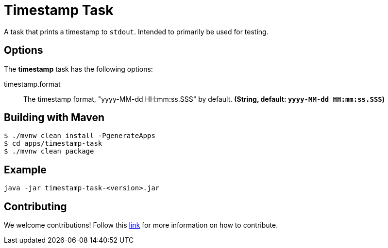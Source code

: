 //tag::ref-doc[]
= Timestamp Task

A task that prints a timestamp to `stdout`. Intended to primarily be used for testing.

== Options

// see syntax (soon to be automatically generated) in spring-cloud-stream starters
The **$$timestamp$$** $$task$$ has the following options:

//tag::configuration-properties[]
$$timestamp.format$$:: $$The timestamp format, "yyyy-MM-dd HH:mm:ss.SSS" by default.$$ *($$String$$, default: `$$yyyy-MM-dd HH:mm:ss.SSS$$`)*
//end::configuration-properties[]

== Building with Maven

```
$ ./mvnw clean install -PgenerateApps
$ cd apps/timestamp-task
$ ./mvnw clean package
```

== Example
```
java -jar timestamp-task-<version>.jar
```

== Contributing

We welcome contributions! Follow this https://github.com/spring-cloud-task-app-starters/app-starters-release/blob/master/spring-cloud-task-app-starters-docs/src/main/asciidoc/contributing.adoc[link] for more information on how to contribute.

//end::ref-doc[]
